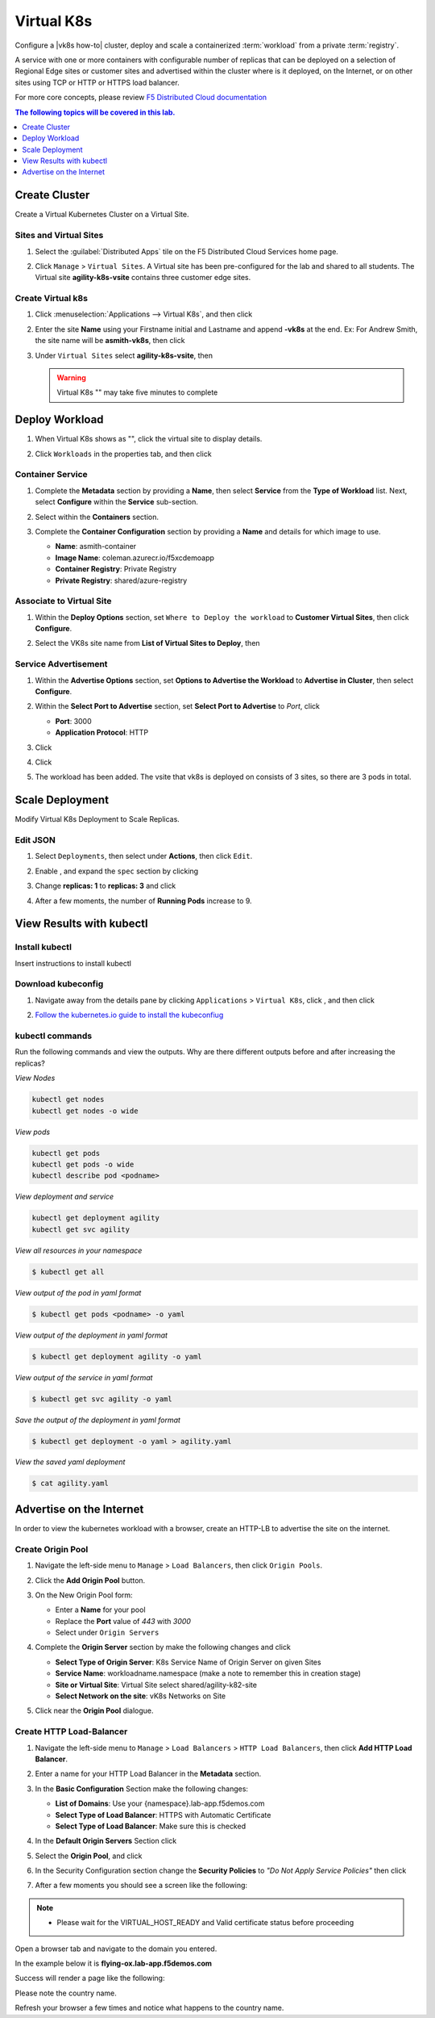 Virtual K8s
===========

Configure a |vk8s how-to| cluster, deploy and scale a containerized :term:`workload` from a private :term:`registry`.


A service with one or more containers with configurable number of replicas that can be deployed on a selection of Regional Edge sites or customer sites and advertised within the cluster where is it deployed, on the Internet, or on other sites using TCP or HTTP or HTTPS load balancer.

For more core concepts, please review `F5 Distributed Cloud documentation <https://docs.cloud.f5.com/docs/ves-concepts/dist-app-mgmt>`_

..  contents:: The following topics will be covered in this lab.
    :local:
    :backlinks: none
    :depth: 1

Create Cluster
--------------

Create a Virtual Kubernetes Cluster on a Virtual Site.

Sites and Virtual Sites
^^^^^^^^^^^^^^^^^^^^^^^

#. Select the :guilabel:`Distributed Apps` tile on the F5 Distributed Cloud Services home page.

   .. image:: images/distributedappclick.png
      :width: 800px

#. Click ``Manage`` > ``Virtual Sites``. A Virtual site has been pre-configured for the lab and shared to all students. The Virtual site **agility-k8s-vsite** contains three customer edge sites.

   .. image:: images/manage-virtualsites.png
      :width: 800px

Create Virtual k8s
^^^^^^^^^^^^^^^^^^

#. Click :menuselection:`Applications --> Virtual K8s`, and then click |add-virtual-K8s|

   .. image:: images/distributedappclickaddvirtualk8s.png
      :width: 800px

#. Enter the site **Name** using your Firstname initial and Lastname and append **-vk8s** at the end. Ex: For Andrew Smith, the site name will be **asmith-vk8s**, then click |add-item|

   .. image:: images/distributedappclickvirtualk8ssettings.png
      :width: 800px

#. Under ``Virtual Sites`` select **agility-k8s-vsite**, then |save-and-exit|

   .. image:: images/distributedappclickvirtualk8ssettings2.png
      :width: 800px

   .. warning:: Virtual K8s "|create-in-progress|" may take five minutes to complete

   .. image:: images/distributedappclickvirtualk8screate-in-progress.png
      :width: 800px


Deploy Workload
---------------

#. When Virtual K8s shows as "|ready|", click the virtual site to display details.

   .. image:: images/distributedappclickvirtualk8sready.png
      :width: 800px

#. Click ``Workloads`` in the properties tab, and then click |Add-VK8s-Workload|

   .. image:: images/apps-vk8s-add-vk8s-workload.png
      :width: 800px

Container Service
^^^^^^^^^^^^^^^^^

#. Complete the **Metadata** section by providing a **Name**, then select **Service** from the **Type of Workload** list. Next, select **Configure** within the **Service** sub-section.

   .. image:: images/vk8s-workload-create-workload-configure.png
      :width: 800px

#. Select |add-item| within the **Containers** section.

   .. image:: images/6add_container.png
      :width: 800px

#. Complete the **Container Configuration** section by providing a **Name** and details for which image to use.

   * **Name**: asmith-container 
   * **Image Name**: coleman.azurecr.io/f5xcdemoapp
   * **Container Registry**: Private Registry
   * **Private Registry**: shared/azure-registry

   .. image:: images/7container_config.png
      :width: 800px

Associate to Virtual Site
^^^^^^^^^^^^^^^^^^^^^^^^^

#. Within the **Deploy Options** section, set ``Where to Deploy the workload`` to **Customer Virtual Sites**, then click **Configure**.

   .. image:: images/8deploy_options.png
      :width: 800px

#. Select the VK8s site name from **List of Virtual Sites to Deploy**, then |apply|

   .. image:: images/9select_customer_site.png
      :width: 800px

Service Advertisement
^^^^^^^^^^^^^^^^^^^^^

#. Within the **Advertise Options** section, set **Options to Advertise the Workload** to **Advertise in Cluster**, then select **Configure**.

   .. image:: images/10select_advertise_options.png
      :width: 800px

#. Within the **Select Port to Advertise** section, set **Select Port to Advertise** to *Port*, click |apply|

   - **Port**: 3000
   - **Application Protocol**: HTTP

   .. image:: images/11set_advertise_port.png
      :width: 800px

#. Click |apply|

   .. image:: images/apply-vk8s-workload.png
      :width: 800px

#. Click |save-and-exit|

   .. image:: images/create-workload-save-and-exit.png
      :width: 800px

#. The workload has been added. The vsite that vk8s is deployed on consists of 3 sites, so there are 3 pods in total.

   .. image:: images/12verify_3_workload_sites_pods.png
      :width: 800px

Scale Deployment
----------------

Modify Virtual K8s Deployment to Scale Replicas.

Edit JSON
^^^^^^^^^

#. Select ``Deployments``, then select |three-dots| under **Actions**, then click ``Edit``.

   .. image:: images/14edit_deployment.png
      :width: 800px

#. Enable |edit-mode|, and expand the ``spec`` section by clicking |out-arrows|

   .. image:: images/15modify_deployment_spec.png
      :width: 800px

#. Change **replicas: 1** to **replicas: 3** and click |save|

   .. image:: images/set-three-replicas-save.png
      :width: 800px

#. After a few moments, the number of **Running Pods** increase to 9.

   .. image:: images/16review_scaled_deployment.png
      :width: 800px

View Results with kubectl
-------------------------

Install kubectl
^^^^^^^^^^^^^^^

Insert instructions to install kubectl

Download kubeconfig
^^^^^^^^^^^^^^^^^^^^

#. Navigate away from the details pane by clicking ``Applications`` > ``Virtual K8s``, click |three-dots|, and then click |download-kubeconfig-button|

   .. image:: images/distributedappclickvirtualk8kubeconfig.png
      :width: 800px

#. `Follow the kubernetes.io guide to install the kubeconfiug <https://kubernetes.io/docs/concepts/configuration/organize-cluster-access-kubeconfig/>`_

kubectl commands
^^^^^^^^^^^^^^^^

Run the following commands and view the outputs.  Why are there different outputs before and after increasing the replicas?

*View Nodes*

.. code-block:: bash

   kubectl get nodes
   kubectl get nodes -o wide
   
*View pods*

.. code-block:: sh
 
   kubectl get pods
   kubectl get pods -o wide
   kubectl describe pod <podname>
   
*View deployment and service*

.. code-block:: console

   kubectl get deployment agility
   kubectl get svc agility

*View all resources in your namespace*

.. code-block:: bash

   $ kubectl get all

*View output of the pod in yaml format*

.. code-block:: sh

   $ kubectl get pods <podname> -o yaml
 
*View output of the deployment in yaml format*

.. code-block:: console

   $ kubectl get deployment agility -o yaml

*View output of the service in yaml format*

.. code-block:: console

   $ kubectl get svc agility -o yaml
   
*Save the output of the deployment in yaml format*

.. code-block:: console

   $ kubectl get deployment -o yaml > agility.yaml

*View the saved yaml deployment*

.. code-block:: console

    $ cat agility.yaml

Advertise on the Internet
-------------------------

In order to view the kubernetes workload with a browser, create an HTTP-LB to advertise the site on the internet.

Create Origin Pool
^^^^^^^^^^^^^^^^^^

#. Navigate the left-side menu to ``Manage`` > ``Load Balancers``, then click ``Origin Pools``.

   .. image:: images/m-origin-pool.png
      :width: 800px
   
#. Click the **Add Origin Pool** button.

   .. image:: images/m3-add-origin-pools.png
      :width: 800px

#. On the New Origin Pool form:

   * Enter a **Name** for your pool
   * Replace the **Port** value of *443* with *3000*
   * Select |add-item| under ``Origin Servers``

   .. image:: images/m-origin-pool-name.png
      :width: 800px

#. Complete the **Origin Server** section by make the following changes and click |add-item|

   * **Select Type of Origin Server**: K8s Service Name of Origin Server on given Sites
   * **Service Name**: workloadname.namespace (make a note to remember this in creation stage)
   * **Site or Virtual Site**: Virtual Site select shared/agility-k82-site
   * **Select Network on the site**: vK8s Networks on Site

   .. image:: images/m3-add-origin-server.png
      :width: 800px
 
#. Click |save-and-exit| near the **Origin Pool** dialogue.

Create HTTP Load-Balancer
^^^^^^^^^^^^^^^^^^^^^^^^^

#. Navigate the left-side menu to ``Manage`` > ``Load Balancers`` > ``HTTP Load Balancers``, then click **Add HTTP Load Balancer**.

   .. image:: images/m-add-http.png
      :width: 800px 
   
#. Enter a name for your HTTP Load Balancer in the **Metadata** section.

   .. image:: images/m-http-name.png
      :width: 800px 

#. In the **Basic Configuration** Section make the following changes:

   - **List of Domains**: Use your {namespace}.lab-app.f5demos.com
   - **Select Type of Load Balancer**: HTTPS with Automatic Certificate
   - **Select Type of Load Balancer**: Make sure this is checked

   .. image:: images/m-http-basic.png
      :width: 800px 

#. In the **Default Origin Servers** Section click |add-item|

   .. image:: images/m-add-origin-server.png
      :width: 800px 

#. Select the **Origin Pool**, and click |add-item|

   .. image:: images/m-select-origin-pool.png
      :width: 800px 

#. In the Security Configuration section change the **Security Policies** to *"Do Not Apply Service Policies"* then click |save-and-exit|

   .. image:: images/m-security-configuration.png
      :width: 800px 
   
#. After a few moments you should see a screen like the following:

   .. image:: images/m-http-status.png
      :width: 800px 

.. note::
  - Please wait for the VIRTUAL_HOST_READY and Valid certificate status before proceeding

Open a browser tab and navigate to the domain you entered. 

In the example below it is **flying-ox.lab-app.f5demos.com**

Success will render a page like the following:

.. image:: images/m-http-page.png

Please note the country name. 

Refresh your browser a few times and notice what happens to the country name. 

.. |save| image:: images/save.png
   :height: 20px

.. |save-and-exit| image:: images/save-and-exit.png
   :height: 20px

.. |add-item| image:: images/add-item.png
   :height: 24px

.. |apply| image:: images/apply.png
   :height: 24px

.. |add-virtual-K8s| image:: images/add-virtual-K8s.png
   :height: 20px

.. |ready| image:: images/ready.png
   :height: 16px

.. |create-in-progress| image:: images/create-in-progress.png
   :height: 16px

.. |Add-VK8s-Workload| image:: images/Add-VK8s-Workload.png
   :height: 20px

.. |three-dots| image:: images/three-dots.png
   :height: 28px

.. |out-arrows| image:: images/out-arrows.png
   :height: 26px

.. |edit-mode| image:: images/edit-mode.png
   :height: 24px

.. |download-kubeconfig-button| image:: images/download-kubeconfig-buton.png
   :height: 20px
